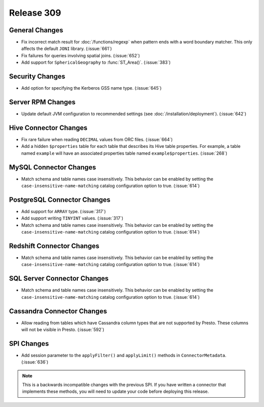 ===========
Release 309
===========

General Changes
---------------

* Fix incorrect match result for :doc:`/functions/regexp` when pattern ends
  with a word boundary matcher. This only affects the default ``JONI`` library.
  (:issue:`661`)
* Fix failures for queries involving spatial joins. (:issue:`652`)
* Add support for ``SphericalGeography`` to :func:`ST_Area()`. (:issue:`383`)

Security Changes
----------------

* Add option for specifying the Kerberos GSS name type. (:issue:`645`)

Server RPM Changes
------------------

* Update default JVM configuration to recommended settings (see :doc:`/installation/deployment`).
  (:issue:`642`)

Hive Connector Changes
----------------------

* Fix rare failure when reading ``DECIMAL`` values from ORC files. (:issue:`664`)
* Add a hidden ``$properties`` table for each table that describes its Hive table
  properties. For example, a table named ``example`` will have an associated
  properties table named ``example$properties``. (:issue:`268`)

MySQL Connector Changes
-----------------------

* Match schema and table names case insensitively. This behavior can be enabled by setting
  the ``case-insensitive-name-matching`` catalog configuration option to true. (:issue:`614`)

PostgreSQL Connector Changes
----------------------------

* Add support for ``ARRAY`` type. (:issue:`317`)
* Add support writing ``TINYINT`` values. (:issue:`317`)
* Match schema and table names case insensitively. This behavior can be enabled by setting
  the ``case-insensitive-name-matching`` catalog configuration option to true. (:issue:`614`)


Redshift Connector Changes
--------------------------

* Match schema and table names case insensitively. This behavior can be enabled by setting
  the ``case-insensitive-name-matching`` catalog configuration option to true. (:issue:`614`)


SQL Server Connector Changes
----------------------------

* Match schema and table names case insensitively. This behavior can be enabled by setting
  the ``case-insensitive-name-matching`` catalog configuration option to true. (:issue:`614`)

Cassandra Connector Changes
---------------------------

* Allow reading from tables which have Cassandra column types that are not supported by Presto.
  These columns will not be visible in Presto. (:issue:`592`)

SPI Changes
-----------

* Add session parameter to the ``applyFilter()`` and ``applyLimit()`` methods in
  ``ConnectorMetadata``. (:issue:`636`)

.. note::

    This is a backwards incompatible changes with the previous SPI.
    If you have written a connector that implements these methods,
    you will need to update your code before deploying this release.
